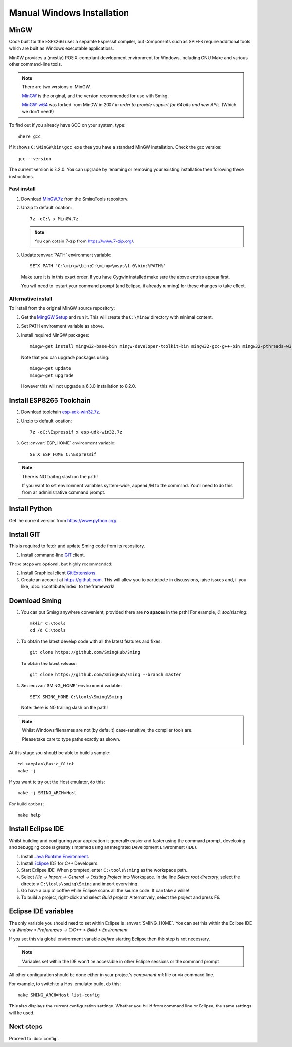 Manual Windows Installation
===========================

.. highlight:: batch

MinGW
-----

Code built for the ESP8266 uses a separate Espressif compiler, but Components such as SPIFFS
require additional tools which are built as Windows executable applications.

MinGW provides a (mostly) POSIX-compliant development environment for Windows, including GNU Make and
various other command-line tools.

.. note::

   There are two versions of MinGW.

   `MinGW <http://mingw.org/>`__ is the original, and the version recommended for use with Sming.

   `MinGW-w64 <http://mingw-w64.org/>`__ was forked from MinGW in 2007 *in order to provide support
   for 64 bits and new APIs*. (Which we don't need!)


To find out if you already have GCC on your system, type::

   where gcc

If it shows ``C:\MinGW\bin\gcc.exe`` then you have a standard MinGW installation. Check the gcc version::

   gcc --version

The current version is 8.2.0. You can upgrade by renaming or removing your existing installation then
following these instructions.

Fast install
~~~~~~~~~~~~

1. Download `MinGW.7z <https://github.com/SmingHub/SmingTools/releases/download/1.0/MinGW.7z>`__ from the SmingTools repository.

2. Unzip to default location::

      7z -oC:\ x MinGW.7z

   .. note::
   
      You can obtain 7-zip from https://www.7-zip.org/.

3. Update :envvar:`PATH` environment variable::

      SETX PATH "C:\mingw\bin;C:\mingw\msys\1.0\bin;%PATH%"

   Make sure it is in this exact order. If you have Cygwin installed make sure the above entries appear first.

   You will need to restart your command prompt (and Eclipse, if already running) for these changes to take effect.
   

Alternative install
~~~~~~~~~~~~~~~~~~~

To install from the original MinGW source repository:

1. Get the `MingGW Setup <https://osdn.net/projects/mingw/downloads/68260/mingw-get-setup.exe>`__ and run it.
   This will create the ``C:\MinGW`` directory with minimal content.

2. Set PATH environment variable as above.

3. Install required MinGW packages::

      mingw-get install mingw32-base-bin mingw-developer-toolkit-bin mingw32-gcc-g++-bin mingw32-pthreads-w32-dev mingw32-libmingwex

   Note that you can upgrade packages using::
   
      mingw-get update
      mingw-get upgrade

   However this will not upgrade a 6.3.0 installation to 8.2.0.


Install ESP8266 Toolchain
-------------------------

1. Download toolchain `esp-udk-win32.7z <https://github.com/SmingHub/SmingTools/releases/download/1.0/esp-udk-win32.7z>`__.

2. Unzip to default location::

      7z -oC:\Espressif x esp-udk-win32.7z

3. Set :envvar:`ESP_HOME` environment variable::

      SETX ESP_HOME C:\Espressif

.. note::
   There is NO trailing slash on the path!
   
   If you want to set environment variables system-wide, append /M to the command.
   You'll need to do this from an administrative command prompt.


Install Python
--------------

Get the current version from https://www.python.org/.


Install GIT
-----------

This is required to fetch and update Sming code from its repository.

1. Install command-line `GIT <https://git-scm.com/downloads>`__ client.

These steps are optional, but highly recommended:

2. Install Graphical client `Git Extensions <https://gitextensions.github.io/>`__.
3. Create an account at https://github.com. This will allow you to participate in discussions, raise issues
   and, if you like, :doc:`/contribute/index` to the framework!


Download Sming
--------------

1. You can put Sming anywhere convenient, provided there are **no spaces** in the path!
   For example, *C:\\tools\\sming*::

      mkdir C:\tools
      cd /d C:\tools

2. To obtain the latest develop code with all the latest features and fixes::

      git clone https://github.com/SmingHub/Sming

   To obtain the latest release::

      git clone https://github.com/SmingHub/Sming --branch master

3. Set :envvar:`SMING_HOME` environment variable::

      SETX SMING_HOME C:\tools\Sming\Sming

   Note: there is NO trailing slash on the path!
   
.. note::
   Whilst Windows filenames are not (by default) case-sensitive, the compiler tools are.
   
   Please take care to type paths exactly as shown.

At this stage you should be able to build a sample::

   cd samples\Basic_Blink
   make -j

If you want to try out the Host emulator, do this::

   make -j SMING_ARCH=Host

For build options::

   make help


Install Eclipse IDE
-------------------

Whilst building and configuring your application is generally easier and faster using the command prompt,
developing and debugging code is greatly simplified using an Integrated Development Environment (IDE).

1. Install `Java Runtime Environment <https://www.oracle.com/technetwork/java/javase/downloads/>`__.
2. Install `Eclipse <http://eclipse.org/downloads/packages/>`__ IDE for C++ Developers.
3. Start Eclipse IDE. When prompted, enter ``C:\tools\sming`` as the workspace path.
4. Select *File -> Import -> General -> Existing Project* into Workspace.
   In the line *Select root directory*, select the directory ``C:\tools\sming\Sming`` and import everything.
5. Go have a cup of coffee while Eclipse scans all the source code. It can take a while!
6. To build a project, right-click and select *Build project*. Alternatively, select the project and press F9.


Eclipse IDE variables
---------------------

The only variable you should need to set within Eclipse is :envvar:`SMING_HOME`.
You can set this within the Eclipse IDE via *Window > Preferences -> C/C++ > Build > Environment*.

If you set this via global environment variable *before* starting Eclipse then this step is not necessary.

.. note::
   Variables set within the IDE won't be accessible in other Eclipse sessions or the command prompt.

All other configuration should be done either in your project's *component.mk* file or via command line.

For example, to switch to a Host emulator build, do this::

   make SMING_ARCH=Host list-config

This also displays the current configuration settings. Whether you build from command line or Eclipse,
the same settings will be used.


Next steps
----------

Proceed to :doc:`config`.
